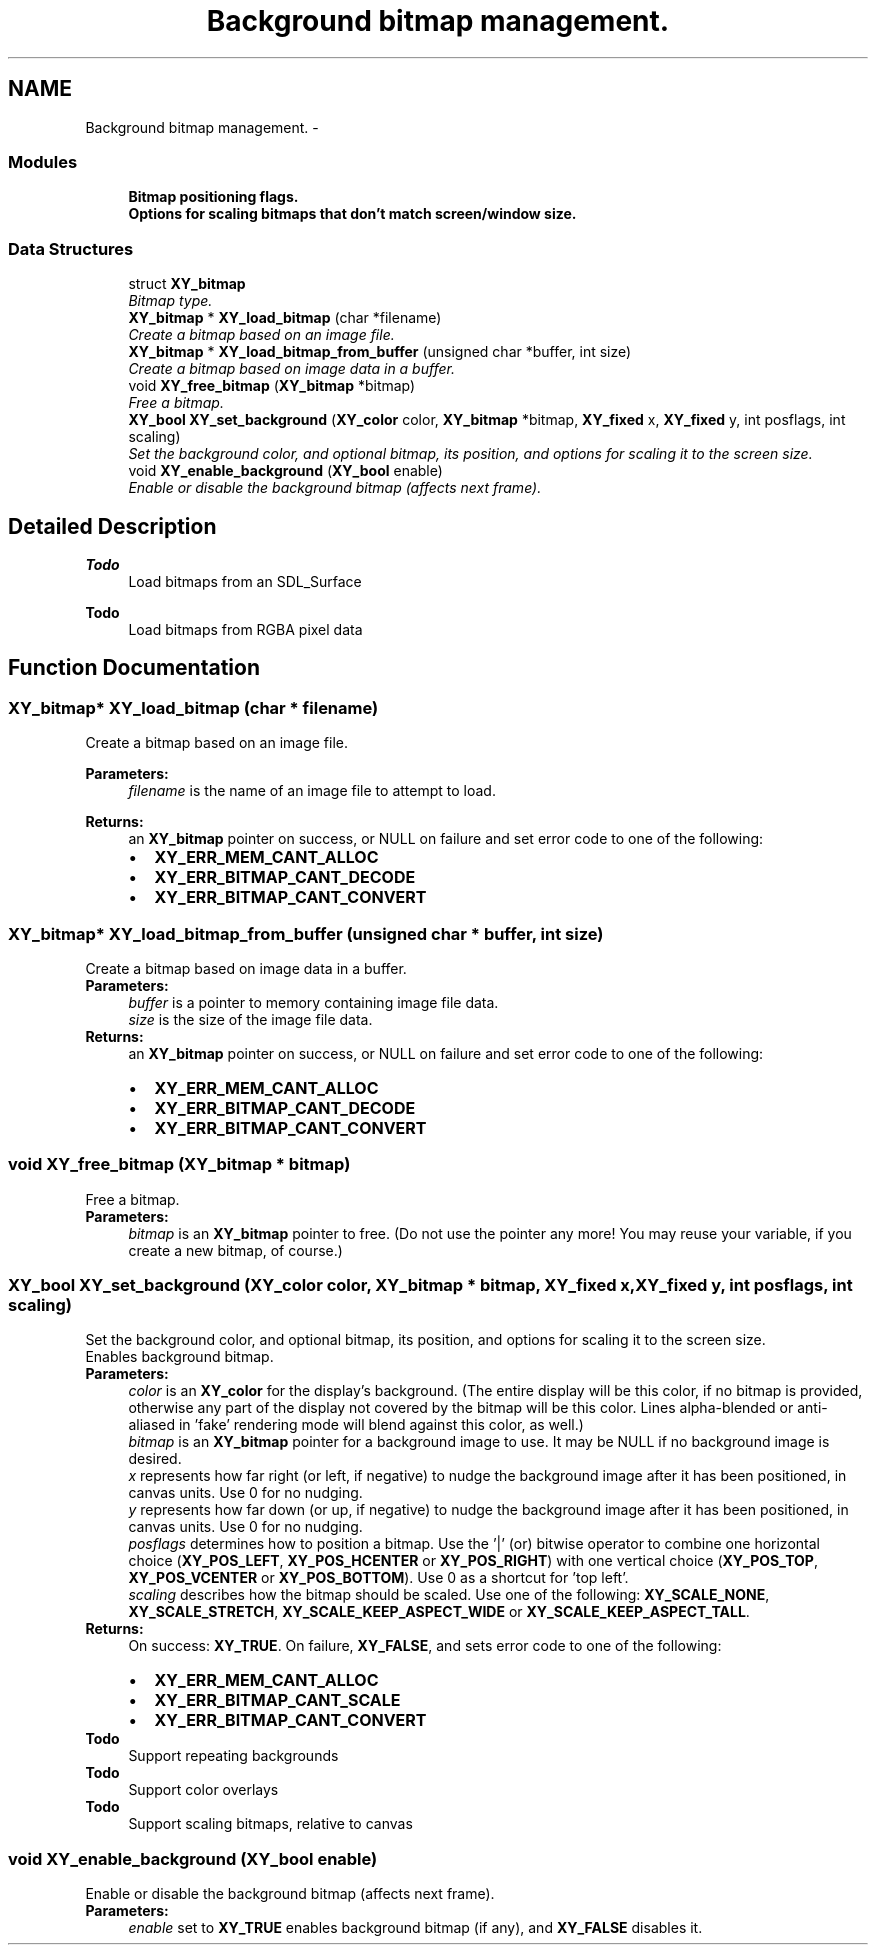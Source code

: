 .TH "Background bitmap management." 3 "2 Sep 2008" "libcrtxy" \" -*- nroff -*-
.ad l
.nh
.SH NAME
Background bitmap management. \- 
.SS "Modules"

.in +1c
.ti -1c
.RI "\fBBitmap positioning flags.\fP"
.br
.ti -1c
.RI "\fBOptions for scaling bitmaps that don't match screen/window size.\fP"
.br
.in -1c
.SS "Data Structures"

.in +1c
.ti -1c
.RI "struct \fBXY_bitmap\fP"
.br
.RI "\fIBitmap type. \fP"
.in -1c
.in +1c
.ti -1c
.RI "\fBXY_bitmap\fP * \fBXY_load_bitmap\fP (char *filename)"
.br
.RI "\fICreate a bitmap based on an image file. \fP"
.ti -1c
.RI "\fBXY_bitmap\fP * \fBXY_load_bitmap_from_buffer\fP (unsigned char *buffer, int size)"
.br
.RI "\fICreate a bitmap based on image data in a buffer. \fP"
.ti -1c
.RI "void \fBXY_free_bitmap\fP (\fBXY_bitmap\fP *bitmap)"
.br
.RI "\fIFree a bitmap. \fP"
.ti -1c
.RI "\fBXY_bool\fP \fBXY_set_background\fP (\fBXY_color\fP color, \fBXY_bitmap\fP *bitmap, \fBXY_fixed\fP x, \fBXY_fixed\fP y, int posflags, int scaling)"
.br
.RI "\fISet the background color, and optional bitmap, its position, and options for scaling it to the screen size. \fP"
.ti -1c
.RI "void \fBXY_enable_background\fP (\fBXY_bool\fP enable)"
.br
.RI "\fIEnable or disable the background bitmap (affects next frame). \fP"
.in -1c
.SH "Detailed Description"
.PP 
\fBTodo\fP
.RS 4
Load bitmaps from an SDL_Surface 
.RE
.PP
\fBTodo\fP
.RS 4
Load bitmaps from RGBA pixel data 
.RE
.PP

.SH "Function Documentation"
.PP 
.SS "\fBXY_bitmap\fP* XY_load_bitmap (char * filename)"
.PP
Create a bitmap based on an image file. 
.PP
\fBParameters:\fP
.RS 4
\fIfilename\fP is the name of an image file to attempt to load. 
.RE
.PP
\fBReturns:\fP
.RS 4
an \fBXY_bitmap\fP pointer on success, or NULL on failure and set error code to one of the following: 
.PD 0

.IP "\(bu" 2
\fBXY_ERR_MEM_CANT_ALLOC\fP 
.IP "\(bu" 2
\fBXY_ERR_BITMAP_CANT_DECODE\fP 
.IP "\(bu" 2
\fBXY_ERR_BITMAP_CANT_CONVERT\fP 
.PP
.RE
.PP

.SS "\fBXY_bitmap\fP* XY_load_bitmap_from_buffer (unsigned char * buffer, int size)"
.PP
Create a bitmap based on image data in a buffer. 
.PP
\fBParameters:\fP
.RS 4
\fIbuffer\fP is a pointer to memory containing image file data. 
.br
\fIsize\fP is the size of the image file data. 
.RE
.PP
\fBReturns:\fP
.RS 4
an \fBXY_bitmap\fP pointer on success, or NULL on failure and set error code to one of the following: 
.PD 0

.IP "\(bu" 2
\fBXY_ERR_MEM_CANT_ALLOC\fP 
.IP "\(bu" 2
\fBXY_ERR_BITMAP_CANT_DECODE\fP 
.IP "\(bu" 2
\fBXY_ERR_BITMAP_CANT_CONVERT\fP 
.PP
.RE
.PP

.SS "void XY_free_bitmap (\fBXY_bitmap\fP * bitmap)"
.PP
Free a bitmap. 
.PP
\fBParameters:\fP
.RS 4
\fIbitmap\fP is an \fBXY_bitmap\fP pointer to free. (Do not use the pointer any more! You may reuse your variable, if you create a new bitmap, of course.) 
.RE
.PP

.SS "\fBXY_bool\fP XY_set_background (\fBXY_color\fP color, \fBXY_bitmap\fP * bitmap, \fBXY_fixed\fP x, \fBXY_fixed\fP y, int posflags, int scaling)"
.PP
Set the background color, and optional bitmap, its position, and options for scaling it to the screen size. 
.PP
Enables background bitmap.
.PP
\fBParameters:\fP
.RS 4
\fIcolor\fP is an \fBXY_color\fP for the display's background. (The entire display will be this color, if no bitmap is provided, otherwise any part of the display not covered by the bitmap will be this color. Lines alpha-blended or anti-aliased in 'fake' rendering mode will blend against this color, as well.) 
.br
\fIbitmap\fP is an \fBXY_bitmap\fP pointer for a background image to use. It may be NULL if no background image is desired. 
.br
\fIx\fP represents how far right (or left, if negative) to nudge the background image after it has been positioned, in canvas units. Use 0 for no nudging. 
.br
\fIy\fP represents how far down (or up, if negative) to nudge the background image after it has been positioned, in canvas units. Use 0 for no nudging. 
.br
\fIposflags\fP determines how to position a bitmap. Use the '|' (or) bitwise operator to combine one horizontal choice (\fBXY_POS_LEFT\fP, \fBXY_POS_HCENTER\fP or \fBXY_POS_RIGHT\fP) with one vertical choice (\fBXY_POS_TOP\fP, \fBXY_POS_VCENTER\fP or \fBXY_POS_BOTTOM\fP). Use 0 as a shortcut for 'top left'. 
.br
\fIscaling\fP describes how the bitmap should be scaled. Use one of the following: \fBXY_SCALE_NONE\fP, \fBXY_SCALE_STRETCH\fP, \fBXY_SCALE_KEEP_ASPECT_WIDE\fP or \fBXY_SCALE_KEEP_ASPECT_TALL\fP. 
.RE
.PP
\fBReturns:\fP
.RS 4
On success: \fBXY_TRUE\fP. On failure, \fBXY_FALSE\fP, and sets error code to one of the following: 
.PD 0

.IP "\(bu" 2
\fBXY_ERR_MEM_CANT_ALLOC\fP 
.IP "\(bu" 2
\fBXY_ERR_BITMAP_CANT_SCALE\fP 
.IP "\(bu" 2
\fBXY_ERR_BITMAP_CANT_CONVERT\fP 
.PP
.RE
.PP
\fBTodo\fP
.RS 4
Support repeating backgrounds 
.RE
.PP
\fBTodo\fP
.RS 4
Support color overlays 
.RE
.PP
\fBTodo\fP
.RS 4
Support scaling bitmaps, relative to canvas 
.RE
.PP

.SS "void XY_enable_background (\fBXY_bool\fP enable)"
.PP
Enable or disable the background bitmap (affects next frame). 
.PP
\fBParameters:\fP
.RS 4
\fIenable\fP set to \fBXY_TRUE\fP enables background bitmap (if any), and \fBXY_FALSE\fP disables it. 
.RE
.PP


